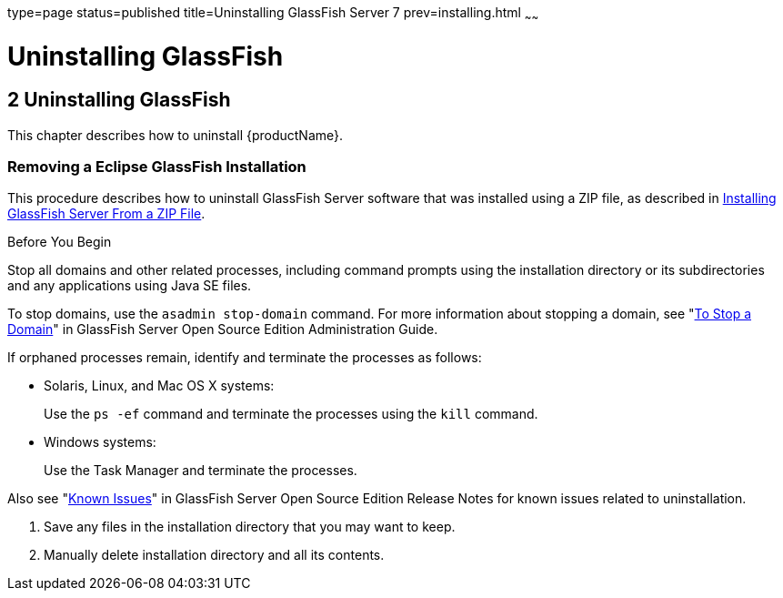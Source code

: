type=page
status=published
title=Uninstalling GlassFish Server 7
prev=installing.html
~~~~~~

= Uninstalling GlassFish

[[GSING00003]][[ghmlt]]


[[uninstalling-glassfish]]
== 2 Uninstalling GlassFish

This chapter describes how to uninstall {productName}.

[[gjxfv]][[GSING00028]][[removing-a-glassfish-server-installation]]

=== Removing a Eclipse GlassFish Installation

This procedure describes how to uninstall GlassFish Server software that
was installed using a ZIP file, as described in
link:installing.html#ghmxb[Installing GlassFish Server From a ZIP File].

Before You Begin

Stop all domains and other related processes, including command prompts
using the installation directory or its subdirectories and any
applications using Java SE files.

To stop domains, use the `asadmin stop-domain` command. For more
information about stopping a domain, see
"link:../administration-guide/domains.html#GSADG00336[To Stop a Domain]"
in GlassFish Server Open Source Edition Administration Guide.

If orphaned processes remain, identify and terminate the processes as follows:

* Solaris, Linux, and Mac OS X systems:
+
Use the `ps -ef` command and terminate the processes using the `kill` command.
* Windows systems:
+
Use the Task Manager and terminate the processes.

Also see "link:../release-notes/release-notes.html#GSRLN00253[Known Issues]"
in GlassFish Server Open Source Edition Release Notes for known issues related to uninstallation.

1. Save any files in the installation directory that you may want to keep.
2. Manually delete installation directory and all its contents.

